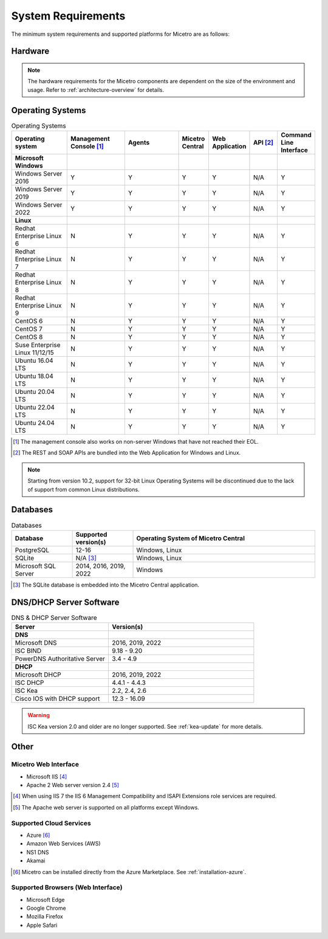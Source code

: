 .. meta::
   :description: Minimum system requirements for Micetro
   :keywords: system requirements, Micetro

.. _system-requirements:

System Requirements
===================

The minimum system requirements and supported platforms for Micetro are as follows:

Hardware
--------

.. note::
  The hardware requirements for the Micetro components are dependent on the size of the environment and usage. Refer to :ref:`architecture-overview` for details.

Operating Systems
-----------------

.. csv-table:: Operating Systems
  :header: "Operating system", "Management Console [1]_", "Agents", "Micetro Central", "Web Application", "API [2]_", "Command Line Interface"
  :widths: 20, 20, 20, 10, 10, 10, 10

  "**Microsoft Windows**",,,,,,
  "Windows Server 2016", "Y", "Y", "Y", "Y", "N/A", "Y"
  "Windows Server 2019", "Y", "Y", "Y", "Y", "N/A", "Y"
  "Windows Server 2022", "Y", "Y", "Y", "Y", "N/A", "Y"
  "**Linux**",,,,,,
  "Redhat Enterprise Linux 6", "N", "Y", "Y", "Y", "N/A", "Y"
  "Redhat Enterprise Linux 7", "N", "Y", "Y", "Y", "N/A", "Y"
  "Redhat Enterprise Linux 8", "N", "Y", "Y", "Y", "N/A", "Y"
  "Redhat Enterprise Linux 9", "N", "Y", "Y", "Y", "N/A", "Y"
  "CentOS 6", "N", "Y", "Y", "Y", "N/A", "Y"
  "CentOS 7", "N", "Y", "Y", "Y", "N/A", "Y"
  "CentOS 8", "N", "Y", "Y", "Y", "N/A", "Y"
  "Suse Enterprise Linux 11/12/15", "N", "Y", "Y", "Y", "N/A", "Y"
  "Ubuntu 16.04 LTS", "N", "Y", "Y", "Y", "N/A", "Y"
  "Ubuntu 18.04 LTS", "N", "Y", "Y", "Y", "N/A", "Y"
  "Ubuntu 20.04 LTS", "N", "Y", "Y", "Y", "N/A", "Y"
  "Ubuntu 22.04 LTS", "N", "Y", "Y", "Y", "N/A", "Y"
  "Ubuntu 24.04 LTS", "N", "Y", "Y", "Y", "N/A", "Y"

.. [1] The management console also works on non-server Windows that have not reached their EOL.

.. [2] The REST and SOAP APIs are bundled into the Web Application for Windows and Linux.

.. note::
   Starting from version 10.2, support for 32-bit Linux Operating Systems will be discontinued due to the lack of support from common Linux distributions.

Databases
---------

.. csv-table:: Databases
  :header: "Database", "Supported version(s)", "Operating System of Micetro Central"
  :widths: 20, 20, 60

  "PostgreSQL", 12-16, "Windows, Linux"
  "SQLite", "N/A [3]_", "Windows, Linux"
  "Microsoft SQL Server", "2014, 2016, 2019, 2022", "Windows"

.. [3] The SQLite database is embedded into the Micetro Central application.


DNS/DHCP Server Software
------------------------

.. csv-table:: DNS & DHCP Server Software
  :header: "Server", "Version(s)"
  :widths: 40, 60

  "**DNS**"
  "Microsoft DNS", "2016, 2019, 2022"
  "ISC BIND", "9.18 - 9.20"
  "PowerDNS Authoritative Server", "3.4 - 4.9"
  "**DHCP**"
  "Microsoft DHCP", "2016, 2019, 2022"
  "ISC DHCP", "4.4.1 - 4.4.3"
  "ISC Kea", "2.2, 2.4, 2.6"
  "Cisco IOS with DHCP support", "12.3 - 16.09"

.. warning::
  ISC Kea version 2.0 and older are no longer supported. See :ref:`kea-update` for more details.

Other
-----

Micetro Web Interface
^^^^^^^^^^^^^^^^^^^^^^^^

* Microsoft IIS [4]_

* Apache 2 Web server version 2.4 [5]_

.. [4] When using IIS 7 the IIS 6 Management Compatibility and ISAPI Extensions role services are required.

.. [5] The Apache web server is supported on all platforms except Windows.

Supported Cloud Services
^^^^^^^^^^^^^^^^^^^^^^^^

* Azure [6]_

* Amazon Web Services (AWS)

* NS1 DNS

* Akamai

.. [6] Micetro can be installed directly from the Azure Marketplace. See :ref:`installation-azure`.

Supported Browsers (Web Interface)
^^^^^^^^^^^^^^^^^^^^^^^^^^^^^^^^^^^^

* Microsoft Edge

* Google Chrome

* Mozilla Firefox

* Apple Safari
